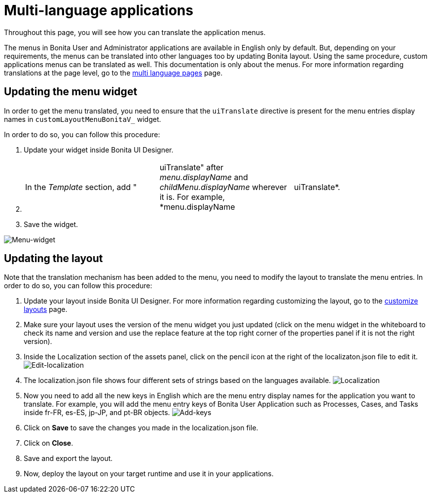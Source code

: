 = Multi-language applications
:page-aliases: ROOT:multi-language-applications.adoc, applications:multi-language-applications.adoc
:description: Throughout this page, you will see how you can translate the application menus.

{description}

The menus in Bonita User and Administrator applications are available in English only by default. But, depending on your requirements, the menus can be translated into other languages too by updating Bonita layout. Using the same procedure, custom applications menus can be translated as well.
This documentation is only about the menus. For more information regarding translations at the page level, go to the xref:ROOT:multi-language-pages.adoc[multi language pages] page.

== Updating the menu widget

In order to get the menu translated, you need to ensure that the `uiTranslate` directive is present for the menu entries display names in `customLayoutMenuBonitaV_` widget.

In order to do so, you can follow this procedure:

. Update your widget inside Bonita UI Designer.
. {blank}
+
[cols=3*]
|===
| In the _Template_ section, add "
| uiTranslate" after _menu.displayName_ and _childMenu.displayName_ wherever it is. For example, *menu.displayName
| uiTranslate*.
|===

. Save the widget.

image::images/multi-language-applications/menu-widget.png[Menu-widget]

== Updating the layout

Note that the translation mechanism has been added to the menu, you need to modify the layout to translate the menu entries. In order to do so, you can follow this procedure:

. Update your layout inside Bonita UI Designer. For more information regarding customizing the layout, go to the xref:ROOT:customize-layouts.adoc[customize layouts] page.
. Make sure your layout uses the version of the menu widget you just updated (click on the menu widget in the whiteboard to check its name and version and use the replace feature at the top right corner of the properties panel if it is not the right version).
. Inside the Localization section of the assets panel, click on the pencil icon at the right of the localizaton.json file to edit it.
image:images/multi-language-applications/edit-localization.png[Edit-localization]
. The localization.json file shows four different sets of strings based on the languages available.
image:images/multi-language-applications/localization.png[Localization]
. Now you need to add all the new keys in English which are the menu entry display names for the application you want to translate. For example, you will add the menu entry keys of Bonita User Application such as Processes, Cases, and Tasks inside fr-FR, es-ES, jp-JP, and pt-BR objects.
image:images/multi-language-applications/add-keys.png[Add-keys]
. Click on *Save* to save the changes you made in the localization.json file.
. Click on *Close*.
. Save and export the layout.
. Now, deploy the layout on your target runtime and use it in your applications.

